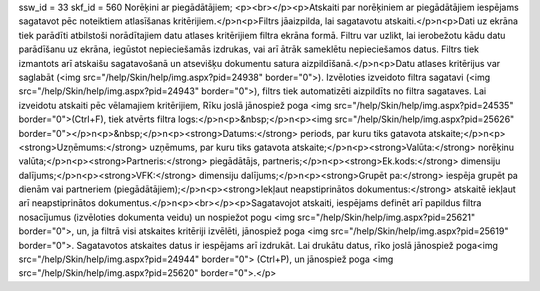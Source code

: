 ssw_id = 33skf_id = 560Norēķini ar piegādātājiem;<p><br></p><p>Atskaiti par norēķiniem ar piegādātājiem iespējams sagatavot pēc noteiktiem atlasīšanas kritērijiem.</p>\n<p>Filtrs jāaizpilda, lai sagatavotu atskaiti.</p>\n<p>Dati uz ekrāna tiek parādīti atbilstoši norādītajiem datu atlases kritērijiem filtra ekrāna formā. Filtru var uzlikt, lai ierobežotu kādu datu parādīšanu uz ekrāna, iegūstot nepieciešamās izdrukas, vai arī ātrāk sameklētu nepieciešamos datus. Filtrs tiek izmantots arī atskaišu sagatavošanā un atsevišķu dokumentu satura aizpildīšanā.</p>\n<p>Datu atlases kritērijus var saglabāt (<img src="/help/Skin/help/img.aspx?pid=24938" border="0">). Izvēloties izveidoto filtra sagatavi (<img src="/help/Skin/help/img.aspx?pid=24943" border="0">), filtrs tiek automatizēti aizpildīts no filtra sagataves. Lai izveidotu atskaiti pēc vēlamajiem kritērijiem, Rīku joslā jānospiež poga <img src="/help/Skin/help/img.aspx?pid=24535" border="0">(Ctrl+F), tiek atvērts filtra logs:</p>\n<p>&nbsp;</p>\n<p><img src="/help/Skin/help/img.aspx?pid=25626" border="0"></p>\n<p>&nbsp;</p>\n<p><strong>Datums:</strong> periods, par kuru tiks gatavota atskaite;</p>\n<p><strong>Uzņēmums:</strong> uzņēmums, par kuru tiks gatavota atskaite;</p>\n<p><strong>Valūta:</strong> norēķinu valūta;</p>\n<p><strong>Partneris:</strong> piegādātājs, partneris;</p>\n<p><strong>Ek.kods:</strong> dimensiju dalījums;</p>\n<p><strong>VFK:</strong> dimensiju dalījums;</p>\n<p><strong>Grupēt pa:</strong> iespēja grupēt pa dienām vai partneriem (piegādātājiem);</p>\n<p><strong>Iekļaut neapstiprinātos dokumentus:</strong> atskaitē iekļaut arī neapstiprinātos dokumentus.</p>\n<p><br></p><p>Sagatavojot atskaiti, iespējams definēt arī papildus filtra nosacījumus (izvēloties dokumenta veidu) un nospiežot pogu <img src="/help/Skin/help/img.aspx?pid=25621" border="0">, un, ja filtrā visi atskaites kritēriji izvēlēti, jānospiež poga <img src="/help/Skin/help/img.aspx?pid=25619" border="0">. Sagatavotos atskaites datus ir iespējams arī izdrukāt. Lai drukātu datus, rīko joslā jānospiež poga<img src="/help/Skin/help/img.aspx?pid=24944" border="0"> (Ctrl+P), un jānospiež poga <img src="/help/Skin/help/img.aspx?pid=25620" border="0">.</p>